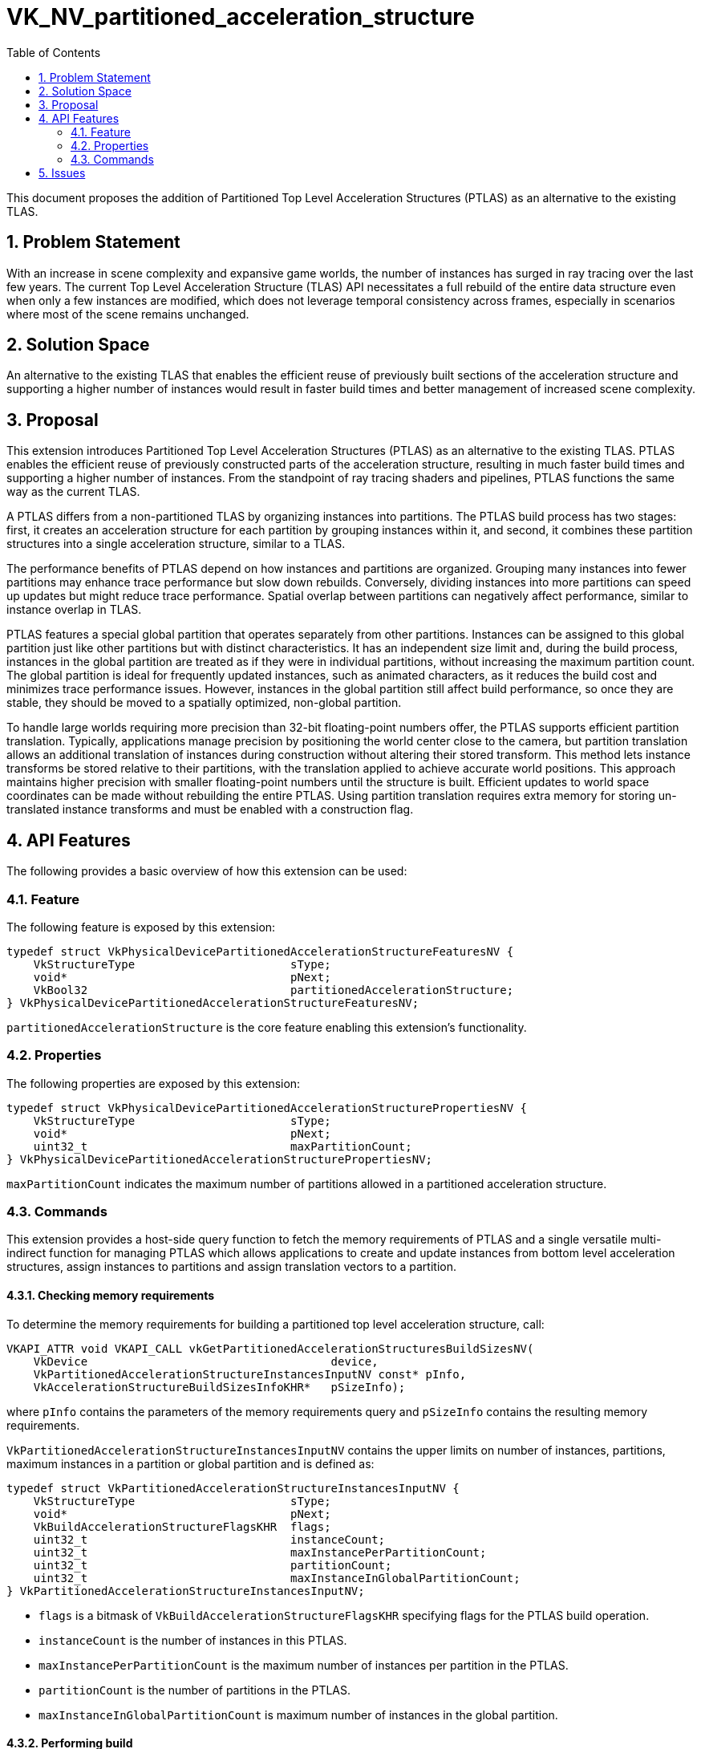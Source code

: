 // Copyright 2025 The Khronos Group Inc.
//
// SPDX-License-Identifier: CC-BY-4.0

= VK_NV_partitioned_acceleration_structure
:toc: left
:docs: https://docs.vulkan.org/spec/latest/
:extensions: {docs}appendices/extensions.html#
:sectnums:

This document proposes the addition of Partitioned Top Level Acceleration
Structures (PTLAS) as an alternative to the existing TLAS.

== Problem Statement

With an increase in scene complexity and expansive game worlds, the
number of instances has surged in ray tracing over the last few years.
The current Top Level Acceleration Structure (TLAS) API necessitates a
full rebuild of the entire data structure even when only a few instances
are modified, which does not leverage temporal consistency across frames,
especially in scenarios where most of the scene remains unchanged.


== Solution Space

An alternative to the existing TLAS that enables the efficient reuse of
previously built sections of the acceleration structure and supporting a higher
number of instances would result in faster build times and better management
of increased scene complexity.


== Proposal

This extension introduces Partitioned Top Level Acceleration Structures
(PTLAS) as an alternative to the existing TLAS. PTLAS enables the
efficient reuse of previously constructed parts of the acceleration
structure, resulting in much faster build times and supporting a higher
number of instances. From the standpoint of ray tracing shaders and
pipelines, PTLAS functions the same way as the current TLAS.

A PTLAS differs from a non-partitioned TLAS by
organizing instances into partitions. The PTLAS build process has two
stages: first, it creates an acceleration structure for each partition
by grouping instances within it, and second, it combines these partition
structures into a single acceleration structure, similar to a TLAS.

The performance benefits of PTLAS depend on how instances and partitions
are organized. Grouping many instances into fewer partitions may enhance
trace performance but slow down rebuilds. Conversely, dividing instances
into more partitions can speed up updates but might reduce trace
performance. Spatial overlap between partitions can negatively affect
performance, similar to instance overlap in TLAS.

PTLAS features a special global partition that operates
separately from other partitions. Instances can be assigned to this
global partition just like other partitions but with distinct
characteristics. It has an independent size limit and, during the build
process, instances in the global partition are treated as if they were
in individual partitions, without increasing the maximum partition
count. The global partition is ideal for frequently updated instances,
such as animated characters, as it reduces the build cost and minimizes
trace performance issues. However, instances in the global partition
still affect build performance, so once they are stable, they should be
moved to a spatially optimized, non-global partition.

To handle large worlds requiring more precision than 32-bit
floating-point numbers offer, the PTLAS supports efficient
partition translation. Typically, applications manage precision by
positioning the world center close to the camera, but partition
translation allows an additional translation of instances during
construction without altering their stored transform. This method lets
instance transforms be stored relative to their partitions, with the
translation applied to achieve accurate world positions. This approach
maintains higher precision with smaller floating-point numbers until the
structure is built. Efficient updates to world space coordinates can be
made without rebuilding the entire PTLAS. Using partition
translation requires extra memory for storing un-translated instance
transforms and must be enabled with a construction flag.


== API Features

The following provides a basic overview of how this extension can be used:

=== Feature

The following feature is exposed by this extension:

[source,c]
----
typedef struct VkPhysicalDevicePartitionedAccelerationStructureFeaturesNV {
    VkStructureType                       sType;
    void*                                 pNext;
    VkBool32                              partitionedAccelerationStructure;
} VkPhysicalDevicePartitionedAccelerationStructureFeaturesNV;
----

`partitionedAccelerationStructure` is the core feature enabling this extension's
functionality.


=== Properties

The following properties are exposed by this extension:

[source,c]
----
typedef struct VkPhysicalDevicePartitionedAccelerationStructurePropertiesNV {
    VkStructureType                       sType;
    void*                                 pNext;
    uint32_t                              maxPartitionCount;
} VkPhysicalDevicePartitionedAccelerationStructurePropertiesNV;
----

`maxPartitionCount` indicates the maximum number of partitions allowed in a
partitioned acceleration structure.

=== Commands

This extension provides a host-side query function to fetch the memory requirements of PTLAS and a single versatile multi-indirect
function for managing PTLAS which allows applications to create and update instances from bottom level acceleration
structures, assign instances to partitions and assign translation vectors to a partition.


==== Checking memory requirements

To determine the memory requirements for building a partitioned top level
acceleration structure, call:

[source,c]
----
VKAPI_ATTR void VKAPI_CALL vkGetPartitionedAccelerationStructuresBuildSizesNV(
    VkDevice                                    device,
    VkPartitionedAccelerationStructureInstancesInputNV const* pInfo,
    VkAccelerationStructureBuildSizesInfoKHR*   pSizeInfo);
----

where `pInfo` contains the parameters of the memory requirements query and
`pSizeInfo` contains the resulting memory requirements.

`VkPartitionedAccelerationStructureInstancesInputNV` contains the upper limits on number of instances, partitions, maximum instances in a partition or global partition and is defined as:

[source,c]
----
typedef struct VkPartitionedAccelerationStructureInstancesInputNV {
    VkStructureType                       sType;
    void*                                 pNext;
    VkBuildAccelerationStructureFlagsKHR  flags;
    uint32_t                              instanceCount;
    uint32_t                              maxInstancePerPartitionCount;
    uint32_t                              partitionCount;
    uint32_t                              maxInstanceInGlobalPartitionCount;
} VkPartitionedAccelerationStructureInstancesInputNV;
----

- `flags` is a bitmask of `VkBuildAccelerationStructureFlagsKHR` specifying flags for the PTLAS build operation.
- `instanceCount` is the number of instances in this PTLAS.
- `maxInstancePerPartitionCount` is the maximum number of instances per partition in the PTLAS.
- `partitionCount` is the number of partitions in the PTLAS.
- `maxInstanceInGlobalPartitionCount` is maximum number of instances in the global partition.

==== Performing build

To build a partitioned top level acceleration structure call:

[source,c]
----
VKAPI_ATTR void VKAPI_CALL vkCmdBuildPartitionedAccelerationStructuresNV(
    VkCommandBuffer                             commandBuffer,
    VkBuildPartitionedAccelerationStructureInfoNV const* pBuildInfo);
----

- `pBuildInfo` is a pointer to a `VkBuildPartitionedAccelerationStructureInfoNV` structure containing
   parameters required for building a partitioned top level acceleration structure and is defined as:

[source,c]
----
typedef struct VkBuildPartitionedAccelerationStructureInfoNV {
    VkStructureType                       sType;
    void*                                 pNext;
    VkPartitionedAccelerationStructureInstancesInputNV input;
    VkDeviceAddress                       srcAccelerationStructureData;
    VkDeviceAddress                       dstAccelerationStructureData;
    VkDeviceAddress                       scratchData;
    VkDeviceAddress                       srcInfos;
    VkDeviceAddress                       srcInfosCount;
} VkBuildPartitionedAccelerationStructureInfoNV;
----

- `input` is a `VkPartitionedAccelerationStructureInstancesInputNV` structure describing the instance and partition count information in the PTLAS.
- `srcAccelerationStructureData` is `NULL` or an address of a previously built PTLAS. If non-NULL, the PTLAS stored at this address is used as a basis to create new PTLAS.
- `dstAccelerationStructureData` is the address to store the built PTLAS.
- `scratchData` is the device address of scratch memory that will be used during PTLAS build.
- `srcInfos` is the device address of an array of `VkBuildPartitionedAccelerationStructureIndirectCommandNV` structures describing the type of operation to perform and is described in more detail below.
- `srcInfosCount` is a device address containing the size of `srcInfos` array.

If using partition translation, the `pNext` field of `VkPartitionedAccelerationStructureInstancesInputNV` must include a `VkPartitionedAccelerationStructureFlagsNV` structure that enables translation.
The `VkPartitionedAccelerationStructureFlagsNV` is defined as:
[source,c]
----
typedef struct VkPartitionedAccelerationStructureFlagsNV {
    VkStructureType                       sType;
    void*                                 pNext;
    VkBool32                              enablePartitionTranslation;
} VkPartitionedAccelerationStructureFlagsNV;
----
 
The `VkBuildPartitionedAccelerationStructureIndirectCommandNV` structure is defined as:

[source,c]
----
typedef struct VkBuildPartitionedAccelerationStructureIndirectCommandNV {
    VkPartitionedAccelerationStructureOpTypeNV opType;
    uint32_t                              argCount;
    VkStridedDeviceAddressNV              argData;
} VkBuildPartitionedAccelerationStructureIndirectCommandNV;
----

- `opType` is a `VkPartitionedAccelerationStructureOpTypeNV` structure describing the type of operation. The operation type can be instance write
  (`VK_PARTITIONED_ACCELERATION_STRUCTURE_OP_TYPE_WRITE_INSTANCE_NV`), instance update (`VK_PARTITIONED_ACCELERATION_STRUCTURE_OP_TYPE_UPDATE_INSTANCE_NV`) and partition
  translation write (`VK_PARTITIONED_ACCELERATION_STRUCTURE_OP_TYPE_WRITE_PARTITION_TRANSLATION_NV`). See more details below.
- `argCount` the number of structures in `argData` array.
- `argData` is an array of `VkStridedDeviceAddressNV` structures containing the write or update data for instances and partitions in the PTLAS. The structure is dependent on `opType`.

If `opType` is `VK_PARTITIONED_ACCELERATION_STRUCTURE_OP_TYPE_WRITE_INSTANCE_NV`, `argData` must contain an array of `VkPartitionedAccelerationStructureWriteInstanceDataNV` structures.
This `opType` is used to assign a transformed bottom level acceleration structure to an instance and partition. This is similar to `VkAccelerationStructureInstanceKHR` that defines the properties and transformations
for a single instance in non-partitioned TLAS. Any partition that contains at least one of the affected instances will have their internal acceleration structure rebuilt.
`VkPartitionedAccelerationStructureWriteInstanceDataNV` structure is defined as: 

[source,c]
----
typedef struct VkPartitionedAccelerationStructureWriteInstanceDataNV {
    VkTransformMatrixKHR                  transform;
    float                                 explicitAABB[6];
    uint32_t                              instanceID;
    uint32_t                              instanceMask;
    uint32_t                              instanceContributionToHitGroupIndex;
    VkPartitionedAccelerationStructureInstanceFlagsNV instanceFlags;
    uint32_t                              instanceIndex;
    uint32_t                              partitionIndex;
    VkDeviceAddress                       accelerationStructure;
} VkPartitionedAccelerationStructureWriteInstanceDataNV;
----

- `transform` is a `VkTransformMatrixKHR` structure describing the transformation to be applied to the instance in PTLAS.
- `explicitAABB` specifies an axis aligned bounding box representing the maximum extent of any vertex within the used acceleration structure after applying the instance-to-world transformation. The partition translation is not applied to the bounding box.
- `instanceID` is a 24-bit user specified constant assigned to an instance in the PTLAS.
- `instanceMask` is a 8-bit mask assigned to the instance that may be used to include or reject group of instances.
- `instanceContributionToHitGroupIndex` is a per instance value added in the indexing into the shader binding table to fetch the hit group to use.
- `instanceFlag` is a bitmask of `VkPartitionedAccelerationStructureInstanceFlagsNV` specifying flags an instance in the PTLAS.
- `instanceIndex` is the index of the instance within the PTLAS.
- `partitionIndex` is the index of the partition to which this instance belongs. Global partitions are referred to by `VK_PARTITIONED_ACCELERATION_STRUCTURE_PARTITION_INDEX_GLOBAL_NV`.
- `accelerationStructure` is the device address of the bottom level acceleration structure or a clustered bottom level acceleration structure that is being instanced. This instance is disabled if the device address is 0.


If `opType` is `VK_PARTITIONED_ACCELERATION_STRUCTURE_OP_TYPE_UPDATE_INSTANCE_NV`, `argData` must contain an array of `VkPartitionedAccelerationStructureUpdateInstanceDataNV` structures.
This is used to update an instance with a new bottom level acceleration structure. `VkPartitionedAccelerationStructureUpdateInstanceDataNV` structure is defined as:

[source,c]
----
typedef struct VkPartitionedAccelerationStructureUpdateInstanceDataNV {
    uint32_t                              instanceIndex;
    uint32_t                              instanceContributionToHitGroupIndex;
    VkDeviceAddress                       accelerationStructure;
} VkPartitionedAccelerationStructureUpdateInstanceDataNV;
----

- `instanceIndex` is the index of the instance being updated.
- `instanceContributionToHitGroupIndex` is a per instance value added in the indexing into the shader binding table to fetch the hit group to use.
- `accelerationStructure` is the device address of the bottom level acceleration structure or a clustered bottom level acceleration structure whose instance is being updated. The instance is disabled if the device address is 0.

If `opType` is `VK_PARTITIONED_ACCELERATION_STRUCTURE_OP_TYPE_WRITE_PARTITION_TRANSLATION_NV`, `argData` must contain an array of `VkPartitionedAccelerationStructureWritePartitionTranslationDataNV` structures.
This is used to assign a translation vector to a partition.

[source,c]
----
typedef struct VkPartitionedAccelerationStructureWritePartitionTranslationDataNV {
    uint32_t                              partitionIndex;
    float                                 partitionTranslation[3];
} VkPartitionedAccelerationStructureWritePartitionTranslationDataNV;
----

- `partitionIndex` is the index of partition to write. Global partitions are referred to by `VK_PARTITIONED_ACCELERATION_STRUCTURE_PARTITION_INDEX_GLOBAL_NV`.
- `partitionTranslation` sets the translation vector for this partition. When tracing this partition, the contained instances will behave as if the partition translation was added to the translation component of the instance transform.
This translation vector is also added to the instances in the partition that had their bounding box specified.


== Issues

1) Does PTLAS support serialization/deserialization?
*RESOLVED*: No. The current specification does not support it but could be added if there is interest.
